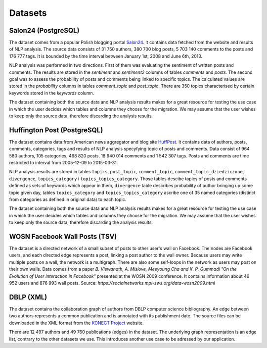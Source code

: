 Datasets
==============

Salon24 (PostgreSQL)
----------------------------------------------------

.. image:: https://github.com/PiotrMakarewicz/social-network-data-migration/blob/main/README_files/salon24_schema.png?raw=true

The dataset comes from a popular Polish blogging portal `Salon24 <https://www.salon24.pl/>`_. It contains data fetched from the website and results of NLP analysis. The source data consists of 31 750 authors, 380 700 blog posts, 5 703 140 comments to the posts and 176 777 tags. It is bounded by the time interval between January 1st, 2008 and June 6th, 2013.

NLP analysis was performed in two directions. First of them was evaluating the sentiment of written posts and comments. The results are stored in the `sentiment` and `sentiment2` columns of tables `comments` and `posts`. The second goal was to assess the probability of posts and comments being linked to specific topics. The calculated values are stored in the `probability` columns in tables `comment_topic` and `post_topic`. There are 350 topics characterised by certain keywords stored in the `keywords` column.

The dataset containing both the source data and NLP analysis results makes for a great resource for testing the use case in which the user decides which tables and columns they choose for the migration. We may assume that the user wishes to keep only the source data, therefore discarding the analysis results.

Huffington Post (PostgreSQL)
----------------------------------------------------
.. image:: https://github.com/PiotrMakarewicz/social-network-data-migration/blob/main/README_files/huffington_schema.png?raw=true

The dataset contains data from American news aggregator and blog site `HuffPost <https://www.huffpost.com/>`_. It contains data of authors, posts, comments, categories, tags and results of NLP analysis specyfying topic of posts and comments. Data consist of 964 580 authors, 105 categories, 468 820 posts, 18 940 014 comments and 1 542 307 tags. Posts and comments are time restricted to interval from 2005-12-09 to 2015-03-31.

NLP analysis results are stored in tables ``topics``, ``post_topic``, ``comment_topic``, ``comment_topic_dziedziczone``, ``divergence``, ``topics_category`` i ``topics_topics_category``. Those tables descibe topics of posts and comments defined as sets of keywords which appear in them, ``divergence`` table describes probability of author bringing up some topic given day, tables ``topics_category`` and ``topics_topics_category`` ascribe one of 35 named categories (distinct from categories as defined in original data) to each topic. 

The dataset containing both the source data and NLP analysis results makes for a great resource for testing the use case in which the user decides which tables and columns they choose for the migration. We may assume that the user wishes to keep only the source data, therefore discarding the analysis results.

WOSN Facebook Wall Posts (TSV)
-------------------------------------------------
The dataset is a directed network of a small subset of posts to other user's wall on Facebook. The nodes are Facebook users, and each directed edge represents a post, linking a post author to the wall owner. Because users may write multiple posts on a wall, the network is a multigraph. There are also some self-loops in the network as users may post on their own walls. Data comes from a paper *B. Viswanath, A. Mislove, Meeyoung Cha and K. P. Gummadi "On the Evolution of User Interaction in Facebook"* presented at the WOSN 2009 conference. It contains information about 	46 952 users and 876 993 wall posts. Source: `https://socialnetworks.mpi-sws.org/data-wosn2009.html`

DBLP (XML)
-------------------------------------------------

The dataset contains the collaboration graph of authors from DBLP computer science bibliography. An edge between two authors represents a common publication and is annotated with its publishment date. The source files can be downloaded in the XML format from the `KONECT Project <http://konect.cc/networks/dblp_coauthor/>`_ website.

There are 12 497 authors and 49 760 publications (edges) in the dataset. The underlying graph representation is an edge list, contrary to the other datasets we use. This introduces another use case to be adressed by our application. 
